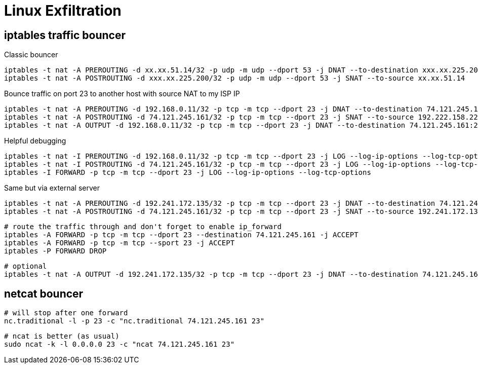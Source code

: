 = Linux Exfiltration

== iptables traffic bouncer

Classic bouncer

    iptables -t nat -A PREROUTING -d xx.xx.51.14/32 -p udp -m udp --dport 53 -j DNAT --to-destination xxx.xx.225.200:53
    iptables -t nat -A POSTROUTING -d xxx.xx.225.200/32 -p udp -m udp --dport 53 -j SNAT --to-source xx.xx.51.14


Bounce traffic on port 23 to another host with source NAT to my ISP IP

    iptables -t nat -A PREROUTING -d 192.168.0.11/32 -p tcp -m tcp --dport 23 -j DNAT --to-destination 74.121.245.161:23
    iptables -t nat -A POSTROUTING -d 74.121.245.161/32 -p tcp -m tcp --dport 23 -j SNAT --to-source 192.222.158.227
    iptables -t nat -A OUTPUT -d 192.168.0.11/32 -p tcp -m tcp --dport 23 -j DNAT --to-destination 74.121.245.161:23

Helpful debugging

    iptables -t nat -I PREROUTING -d 192.168.0.11/32 -p tcp -m tcp --dport 23 -j LOG --log-ip-options --log-tcp-options
    iptables -t nat -I POSTROUTING -d 74.121.245.161/32 -p tcp -m tcp --dport 23 -j LOG --log-ip-options --log-tcp-options
    iptables -I FORWARD -p tcp -m tcp --dport 23 -j LOG --log-ip-options --log-tcp-options

Same but via external server

    iptables -t nat -A PREROUTING -d 192.241.172.135/32 -p tcp -m tcp --dport 23 -j DNAT --to-destination 74.121.245.161:23
    iptables -t nat -A POSTROUTING -d 74.121.245.161/32 -p tcp -m tcp --dport 23 -j SNAT --to-source 192.241.172.135

    # route the traffic through and don't forget to enable ip_forward
    iptables -A FORWARD -p tcp -m tcp --dport 23 --destination 74.121.245.161 -j ACCEPT
    iptables -A FORWARD -p tcp -m tcp --sport 23 -j ACCEPT
    iptables -P FORWARD DROP

    # optional
    iptables -t nat -A OUTPUT -d 192.241.172.135/32 -p tcp -m tcp --dport 23 -j DNAT --to-destination 74.121.245.161:23

== netcat bouncer

    # will stop after one forward
    nc.traditional -l -p 23 -c "nc.traditional 74.121.245.161 23"

    # ncat is better (as usual)
    sudo ncat -k -l 0.0.0.0 23 -c "ncat 74.121.245.161 23"
